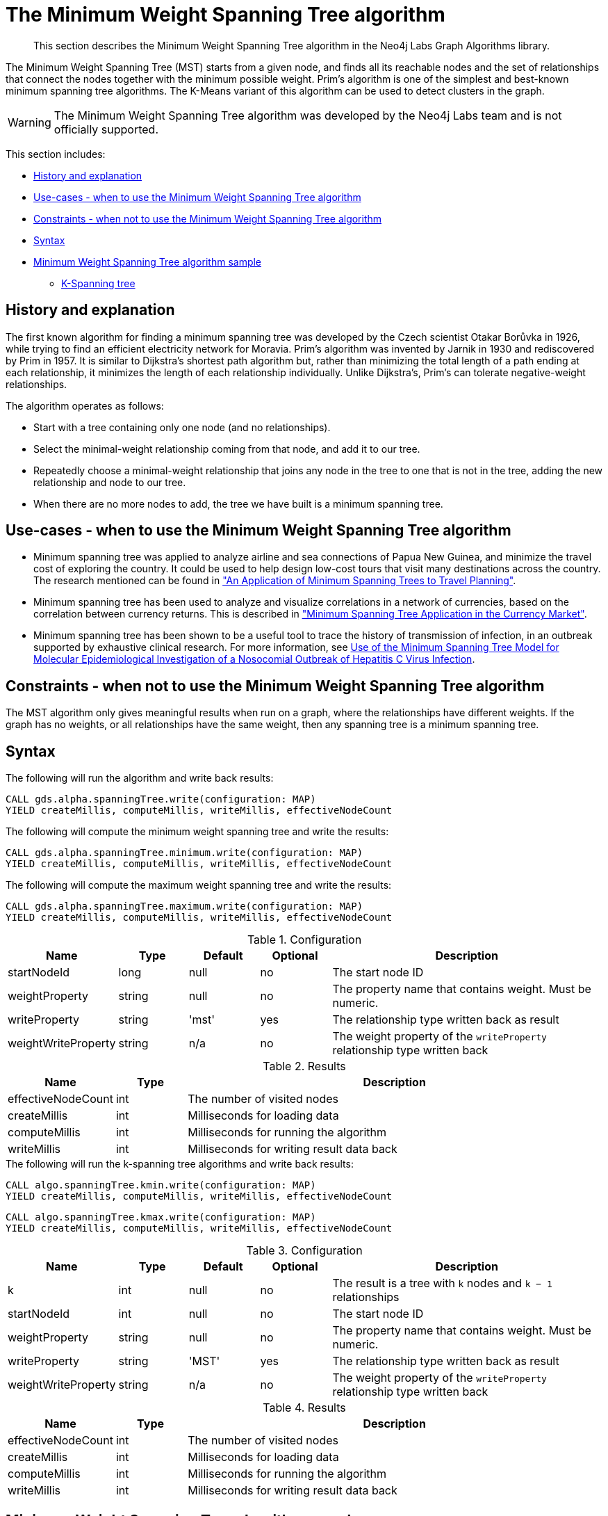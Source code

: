 [[labs-algorithms-minimum-weight-spanning-tree]]
= The Minimum Weight Spanning Tree algorithm

[abstract]
--
This section describes the Minimum Weight Spanning Tree algorithm in the Neo4j Labs Graph Algorithms library.
--

The Minimum Weight Spanning Tree (MST) starts from a given node, and finds all its reachable nodes and the set of relationships that connect the nodes together with the minimum possible weight.
Prim's algorithm is one of the simplest and best-known minimum spanning tree algorithms.
The K-Means variant of this algorithm can be used to detect clusters in the graph.

[WARNING]
--
The Minimum Weight Spanning Tree algorithm was developed by the Neo4j Labs team and is not officially supported.
--

This section includes:

* <<algorithms-minimum-weight-spanning-tree-context, History and explanation>>
* <<algorithms-minimum-weight-spanning-tree-usecase, Use-cases - when to use the Minimum Weight Spanning Tree algorithm>>
* <<algorithms-minimum-weight-spanning-tree-limitations, Constraints - when not to use the Minimum Weight Spanning Tree algorithm>>
* <<algorithms-minimum-weight-spanning-tree-syntax, Syntax>>
* <<algorithms-minimum-weight-spanning-tree-sample, Minimum Weight Spanning Tree algorithm sample>>
** <<algorithms-minimum-weight-spanning-tree-k, K-Spanning tree>>


[[algorithms-minimum-weight-spanning-tree-context]]
== History and explanation

The first known algorithm for finding a minimum spanning tree was developed by the Czech scientist Otakar Borůvka in 1926, while trying to find an efficient electricity network for Moravia.
Prim's algorithm was invented by Jarnik in 1930 and rediscovered by Prim in 1957.
It is similar to Dijkstra's shortest path algorithm but, rather than minimizing the total length of a path ending at each relationship, it minimizes the length of each relationship individually.
Unlike Dijkstra's, Prim's can tolerate negative-weight relationships.

The algorithm operates as follows:

* Start with a tree containing only one node (and no relationships).
* Select the minimal-weight relationship coming from that node, and add it to our tree.
* Repeatedly choose a minimal-weight relationship that joins any node in the tree to one that is not in the tree, adding the new relationship and node to our tree.
* When there are no more nodes to add, the tree we have built is a minimum spanning tree.


[[algorithms-minimum-weight-spanning-tree-usecase]]
== Use-cases - when to use the Minimum Weight Spanning Tree algorithm

* Minimum spanning tree was applied to analyze airline and sea connections of Papua New Guinea, and minimize the travel cost of exploring the country.
 It could be used to help design low-cost tours that visit many destinations across the country.
 The research mentioned can be found in https://www.dwu.ac.pg/en/images/All_Attachements/Research%20Journals/vol_12/2010-V12-1_Fitina_et_al_spanning_trees_for_travel_planning.pdf["An Application of Minimum Spanning Trees to Travel Planning"].
* Minimum spanning tree has been used to analyze and visualize correlations in a network of currencies, based on the correlation between currency returns.
  This is described in https://www.nbs.sk/_img/Documents/_PUBLIK_NBS_FSR/Biatec/Rok2013/07-2013/05_biatec13-7_resovsky_EN.pdf["Minimum Spanning Tree Application in the Currency Market"].
* Minimum spanning tree has been shown to be a useful tool to trace the history of transmission of infection, in an outbreak supported by exhaustive clinical research.
  For more information, see https://www.ncbi.nlm.nih.gov/pmc/articles/PMC516344/[Use of the Minimum Spanning Tree Model for Molecular Epidemiological Investigation of a Nosocomial Outbreak of Hepatitis C Virus Infection].


[[algorithms-minimum-weight-spanning-tree-limitations]]
== Constraints - when not to use the Minimum Weight Spanning Tree algorithm

The MST algorithm only gives meaningful results when run on a graph, where the relationships have different weights.
If the graph has no weights, or all relationships have the same weight, then any spanning tree is a minimum spanning tree.


[[algorithms-minimum-weight-spanning-tree-syntax]]
== Syntax

.The following will run the algorithm and write back results:
[source, cypher]
----
CALL gds.alpha.spanningTree.write(configuration: MAP)
YIELD createMillis, computeMillis, writeMillis, effectiveNodeCount
----

.The following will compute the minimum weight spanning tree and write the results:
[source, cypher]
----
CALL gds.alpha.spanningTree.minimum.write(configuration: MAP)
YIELD createMillis, computeMillis, writeMillis, effectiveNodeCount
----

.The following will compute the maximum weight spanning tree and write the results:
[source, cypher]
----
CALL gds.alpha.spanningTree.maximum.write(configuration: MAP)
YIELD createMillis, computeMillis, writeMillis, effectiveNodeCount
----

.Configuration
[opts="header",cols="1,1,1,1,4"]
|===
| Name                  | Type      | Default   | Optional  | Description
| startNodeId           | long      | null      | no        | The start node ID
| weightProperty        | string    | null      | no        | The property name that contains weight. Must be numeric.
| writeProperty         | string    | 'mst'     | yes       | The relationship type written back as result
| weightWriteProperty   | string    | n/a       | no        | The weight property of the `writeProperty` relationship type written back
|===

.Results
[opts="header",cols="1,1,6"]
|===
| Name               | Type | Description
| effectiveNodeCount | int  | The number of visited nodes
| createMillis         | int  | Milliseconds for loading data
| computeMillis      | int  | Milliseconds for running the algorithm
| writeMillis        | int  | Milliseconds for writing result data back
|===

.The following will run the k-spanning tree algorithms and write back results:
[source, cypher]
----
CALL algo.spanningTree.kmin.write(configuration: MAP)
YIELD createMillis, computeMillis, writeMillis, effectiveNodeCount
----

[source, cypher]
----
CALL algo.spanningTree.kmax.write(configuration: MAP)
YIELD createMillis, computeMillis, writeMillis, effectiveNodeCount
----

.Configuration
[opts="header",cols="1,1,1,1,4"]
|===
| Name                      | Type    | Default | Optional  | Description
| k                         | int     | null    | no        | The result is a tree with `k` nodes and `k − 1` relationships
| startNodeId               | int     | null    | no        | The start node ID
| weightProperty            | string  | null    | no        | The property name that contains weight. Must be numeric.
| writeProperty             | string  | 'MST'   | yes       | The relationship type written back as result
| weightWriteProperty       | string  | n/a     | no        | The weight property of the `writeProperty` relationship type written back
|===

.Results
[opts="header",cols="1,1,6"]
|===
| Name               | Type | Description
| effectiveNodeCount | int  | The number of visited nodes
| createMillis         | int  | Milliseconds for loading data
| computeMillis      | int  | Milliseconds for running the algorithm
| writeMillis        | int  | Milliseconds for writing result data back
|===


[[algorithms-minimum-weight-spanning-tree-sample]]
== Minimum Weight Spanning Tree algorithm sample

image::mst.png[]

.The following will create a sample graph:
[source, cypher]
----
CREATE (a:Place {id: 'A'}),
       (b:Place {id: 'B'}),
       (c:Place {id: 'C'}),
       (d:Place {id: 'D'}),
       (e:Place {id: 'E'}),
       (f:Place {id: 'F'}),
       (g:Place {id: 'G'}),
       (d)-[:LINK {cost:4}]->(b),
       (d)-[:LINK {cost:6}]->(e),
       (b)-[:LINK {cost:1}]->(a),
       (b)-[:LINK {cost:3}]->(c),
       (a)-[:LINK {cost:2}]->(c),
       (c)-[:LINK {cost:5}]->(e),
       (f)-[:LINK {cost:1}]->(g);
----

Minimum weight spanning tree visits all nodes that are in the same connected component as the starting node, and returns a spanning tree of all nodes in the component where the total weight of the relationships is minimized.

.The following will run the Minimum Weight Spanning Tree algorithm and write back results:
[source, cypher]
----
MATCH (n:Place {id: 'D'})
CALL gds.alpha.spanningTree.minimum.write({
  nodeProjection: 'Place',
  relationshipProjection: {
    LINK: {
      type: 'LINK',
      properties: 'cost',
      projection: 'UNDIRECTED'
    },
    startNodeId: id(n),
    weightProperty: 'cost',
    writeProperty: 'MINST',
    weightWriteProperty: 'writeCost'
  }
})
YIELD createMillis, computeMillis, writeMillis, effectiveNodeCount
RETURN createMillis, computeMillis, writeMillis, effectiveNodeCount;
----

.To find all pairs of nodes included in our minimum spanning tree, run the following query:
[source, cypher]
----
MATCH path = (n:Place {id: 'D'})-[:MINST*]-()
WITH relationships(path) AS rels
UNWIND rels AS rel
WITH DISTINCT rel AS rel
RETURN startNode(rel).id AS source, endNode(rel).id AS destination, rel.writeCost AS cost
----

.Results
image::minst_result.png[]

.Results
[opts="header",cols="1,1,1"]
|===
| Source | Destination | Cost
| D      | B           | 4
| B      | A           | 1
| A      | C           | 2
| C      | E           | 5
|===

The minimum spanning tree excludes the relationship with cost 6 from D to E, and the one with cost 3 from B to C.
Nodes F and G aren't included because they're unreachable from D.

Maximum weighted tree spanning algorithm is similar to the minimum one, except that it returns a spanning tree of all nodes in the component where the total weight of the relationships is maximized.

.The following will run the maximum weight spanning tree algorithm and write back results:
[source, cypher]
----
MATCH (n:Place{id: 'D'})
CALL algo.spanningTree.maximum.write({
  nodeProjection: 'Place',
  relationshipProjection: {
    LINK: {
      type: 'LINK',
      properties: 'cost'
    },
    startNodeId: id(n),
    weightProperty: 'cost',
    writeProperty: 'MAXST',
    weightWriteProperty: 'writeCost'
  }
})
YIELD createMillis, computeMillis, writeMillis, effectiveNodeCount
RETURN createMillis,computeMillis, writeMillis, effectiveNodeCount;
----

.Results
image::maxst_result.png[]

[[algorithms-minimum-weight-spanning-tree-k]]
=== K-Spanning tree

Sometimes we want to limit the size of our spanning tree result, as we are only interested in finding a smaller tree within our graph that does not span across all nodes.
K-Spanning tree algorithm returns a tree with `k` nodes and `k − 1` relationships.

In our sample graph we have 5 nodes.
When we ran MST above, we got a 5-minimum spanning tree returned, that covered all five nodes.
By setting the `k=3`, we define that we want to get returned a 3-minimum spanning tree that covers 3 nodes and has 2 relationships.

.The following will run the k-minimum spanning tree algorithm and write back results:
[source, cypher]
----
MATCH (n:Place{id: 'D'})
CALL gds.alpha.spanningTree.kmin.write({
  nodeProjection: 'Place',
  relationshipProjection: {
    LINK: {
      type: 'LINK',
      properties: 'cost'
    }
  },
  k: 3,
  startNodeId: id(n),
  weightProperty: 'cost',
  writeProperty:'kminst'
})
YIELD createMillis, computeMillis, writeMillis, effectiveNodeCount
RETURN createMillis,computeMillis,writeMillis, effectiveNodeCount;
----

.Find nodes that belong to our k-spanning tree result:
[source, cypher]
----
MATCH (n:Place)
WITH n.id AS Place, n.kminst AS Partition, count(*) AS count
WHERE count = 3
RETURN Place, Partition
----

.Results
[opts="header",cols="1,1"]
|===
| Place | Partition
| A     | 1
| B     | 1
| C     | 1
| D     | 3
| E     | 4
|===

Nodes A, B, and C are the result 3-minimum spanning tree of our graph.

.The following will run the k-maximum spanning tree algorithm and write back results:
[source, cypher]
----
MATCH (n:Place{id: 'D'})
CALL gds.alpha.spanningTree.kmax.write({
  nodeProjection: 'Place',
  relationshipProjection: {
    LINK: {
      type: 'LINK',
      properties: 'cost'
    }
  },
  k: 3,
  startNodeId: id(n),
  weightProperty: 'cost',
  writeProperty:'kmaxst'
})
YIELD createMillis, computeMillis, writeMillis, effectiveNodeCount
RETURN createMillis,computeMillis,writeMillis, effectiveNodeCount;
----

.Find nodes that belong to our k-spanning tree result:
[source, cypher]
----
MATCH (n:Place)
WITH n.id AS Place, n.kmaxst AS Partition, count(*) AS count
WHERE count = 3
RETURN Place, Partition
----

.Results
[opts="header",cols="1,1"]
|===
| Place | Partition
| A     | 0
| B     | 1
| C     | 3
| D     | 3
| E     | 3
|===

Nodes C, D, and E are the result 3-maximum spanning tree of our graph.